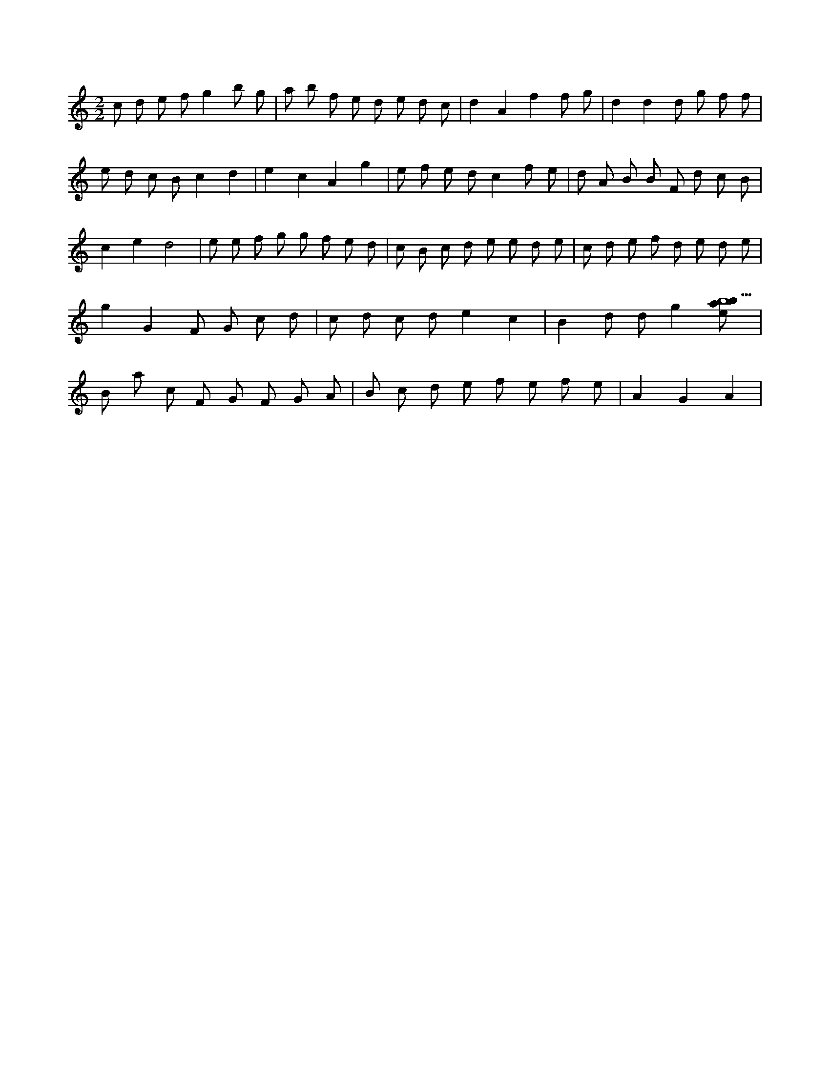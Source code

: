 X:80
L:1/8
M:2/2
K:Cclef
c d e f g2 b g | a b f e d e d c | d2 A2 f2 f g | d2 d2 d g f f | e d c B c2 d2 | e2 c2 A2 g2 | e f e d c2 f e | d A B B F d c B | c2 e2 d4 | e e f g g f e d | c B c d e e d e | c d e f d e d e | g2 G2 F G c d | c d c d e2 c2 | B2 d d g2 [ebab9] | B a c F G F G A | B c d e f e f e | A2 G2 A2 |
